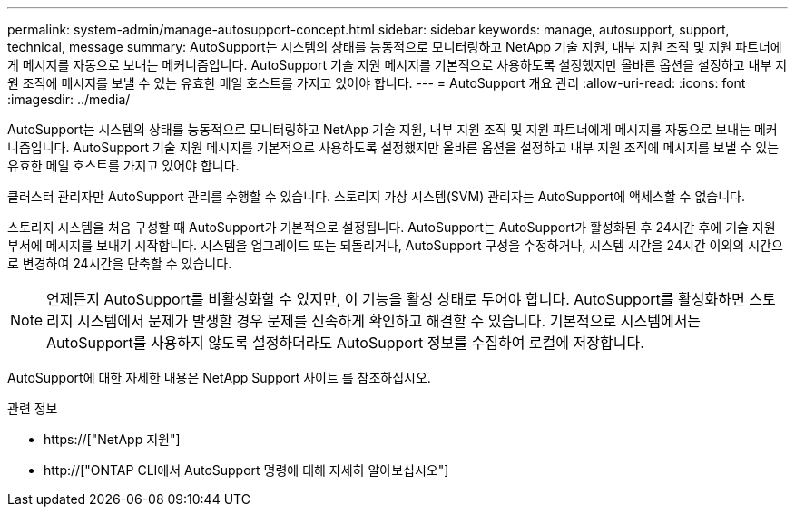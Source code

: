 ---
permalink: system-admin/manage-autosupport-concept.html 
sidebar: sidebar 
keywords: manage, autosupport, support, technical, message 
summary: AutoSupport는 시스템의 상태를 능동적으로 모니터링하고 NetApp 기술 지원, 내부 지원 조직 및 지원 파트너에게 메시지를 자동으로 보내는 메커니즘입니다. AutoSupport 기술 지원 메시지를 기본적으로 사용하도록 설정했지만 올바른 옵션을 설정하고 내부 지원 조직에 메시지를 보낼 수 있는 유효한 메일 호스트를 가지고 있어야 합니다. 
---
= AutoSupport 개요 관리
:allow-uri-read: 
:icons: font
:imagesdir: ../media/


[role="lead"]
AutoSupport는 시스템의 상태를 능동적으로 모니터링하고 NetApp 기술 지원, 내부 지원 조직 및 지원 파트너에게 메시지를 자동으로 보내는 메커니즘입니다. AutoSupport 기술 지원 메시지를 기본적으로 사용하도록 설정했지만 올바른 옵션을 설정하고 내부 지원 조직에 메시지를 보낼 수 있는 유효한 메일 호스트를 가지고 있어야 합니다.

클러스터 관리자만 AutoSupport 관리를 수행할 수 있습니다. 스토리지 가상 시스템(SVM) 관리자는 AutoSupport에 액세스할 수 없습니다.

스토리지 시스템을 처음 구성할 때 AutoSupport가 기본적으로 설정됩니다. AutoSupport는 AutoSupport가 활성화된 후 24시간 후에 기술 지원 부서에 메시지를 보내기 시작합니다. 시스템을 업그레이드 또는 되돌리거나, AutoSupport 구성을 수정하거나, 시스템 시간을 24시간 이외의 시간으로 변경하여 24시간을 단축할 수 있습니다.

[NOTE]
====
언제든지 AutoSupport를 비활성화할 수 있지만, 이 기능을 활성 상태로 두어야 합니다. AutoSupport를 활성화하면 스토리지 시스템에서 문제가 발생할 경우 문제를 신속하게 확인하고 해결할 수 있습니다. 기본적으로 시스템에서는 AutoSupport를 사용하지 않도록 설정하더라도 AutoSupport 정보를 수집하여 로컬에 저장합니다.

====
AutoSupport에 대한 자세한 내용은 NetApp Support 사이트 를 참조하십시오.

.관련 정보
* https://["NetApp 지원"]
* http://["ONTAP CLI에서 AutoSupport 명령에 대해 자세히 알아보십시오"]

